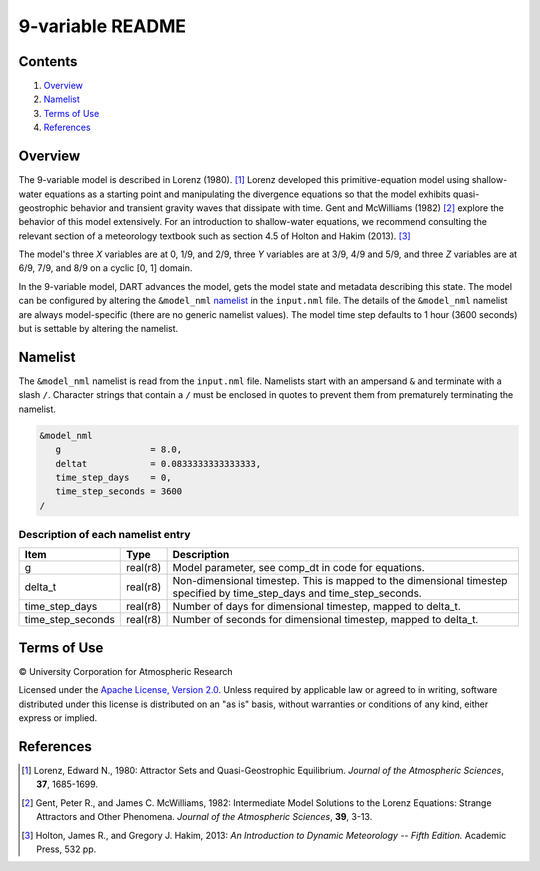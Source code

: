 #################
9-variable README
#################

Contents
========

#. `Overview`_
#. `Namelist`_
#. `Terms of Use`_
#. `References`_

Overview
========

The 9-variable model is described in Lorenz (1980). [1]_ Lorenz developed this primitive-equation model using shallow-water equations as a starting point and manipulating the divergence equations so that the model exhibits quasi-geostrophic behavior and transient gravity waves that dissipate with time. Gent and McWilliams (1982) [2]_ explore the behavior of this model extensively. For an introduction to shallow-water equations, we recommend consulting the relevant section of a meteorology textbook such as section 4.5 of Holton and Hakim (2013). [3]_

The model's three *X* variables are at 0, 1/9, and 2/9, three *Y* variables are at 3/9, 4/9 and 5/9, and three *Z* variables are at 6/9, 7/9, and 8/9 on a cyclic [0, 1] domain.

In the 9-variable model, DART advances the model, gets the model state and metadata describing this state. The model can be configured by altering the ``&model_nml`` `namelist`_ in the ``input.nml`` file. The details of the ``&model_nml`` namelist are always model-specific (there are no generic namelist values). The model time step defaults to 1 hour (3600 seconds) but is settable by altering the namelist.

Namelist
========

The ``&model_nml`` namelist is read from the ``input.nml`` file. Namelists start with an ampersand ``&`` and terminate with a slash ``/``. Character strings that contain a ``/`` must be enclosed in quotes to prevent them from prematurely terminating the namelist.

.. code-block:: fortran

  &model_nml
     g                 = 8.0,
     deltat            = 0.0833333333333333,
     time_step_days    = 0,
     time_step_seconds = 3600
  /

Description of each namelist entry
----------------------------------

+-------------------+----------+-------------------------------------+
| Item              | Type     | Description                         |
+===================+==========+=====================================+
| g                 | real(r8) | Model parameter, see comp_dt in     |
|                   |          | code for equations.                 |
+-------------------+----------+-------------------------------------+
| delta_t           | real(r8) | Non-dimensional timestep. This is   |
|                   |          | mapped to the dimensional timestep  |
|                   |          | specified by time_step_days and     |
|                   |          | time_step_seconds.                  |
+-------------------+----------+-------------------------------------+
| time_step_days    | real(r8) | Number of days for dimensional      |
|                   |          | timestep, mapped to delta_t.        |
+-------------------+----------+-------------------------------------+
| time_step_seconds | real(r8) | Number of seconds for dimensional   |
|                   |          | timestep, mapped to delta_t.        |
+-------------------+----------+-------------------------------------+

Terms of Use
============

|Copyright| University Corporation for Atmospheric Research

Licensed under the `Apache License, Version 2.0 <http://www.apache.org/licenses/LICENSE-2.0>`__. Unless required by applicable law or agreed to in writing, software distributed under this license is distributed on an "as is" basis, without warranties or conditions of any kind, either express or implied.

.. |Copyright| unicode:: 0xA9 .. copyright sign

References
==========

.. [1] Lorenz, Edward N., 1980: Attractor Sets and Quasi-Geostrophic Equilibrium. *Journal of the Atmospheric Sciences*, **37**, 1685-1699.
.. [2] Gent, Peter R., and James C. McWilliams, 1982: Intermediate Model Solutions to the Lorenz Equations: Strange Attractors and Other Phenomena. *Journal of the Atmospheric Sciences*, **39**, 3-13.
.. [3] Holton, James R., and Gregory J. Hakim, 2013: *An Introduction to Dynamic Meteorology -- Fifth Edition.* Academic Press, 532 pp.
